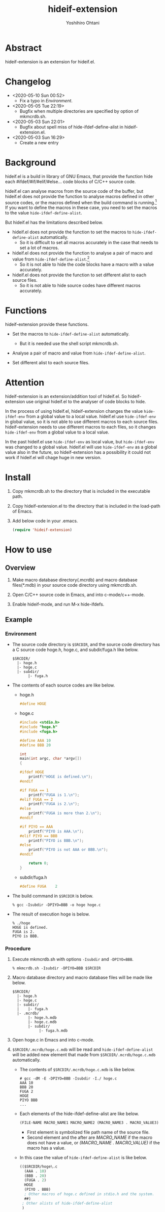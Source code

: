 #+STARTUP: showall
#+TITLE:    hideif-extension
#+AUTHOR:   Yoshihiro Ohtani
#+OPTIONS: ^:{}

* Abstract

hideif-extension is an extension for hideif.el.


* Changelog

- <2020-05-10 Sun 00:52>
  - Fix a typo in [[Environment]].

- <2020-05-05 Tue 22:19>
  - Bugfix when multiple directories are specified by option of mkmcrdb.sh.

- <2020-05-03 Sun 22:01>
  - Bugfix about spell miss of hide-ifdef-define-alist in hideif-extension.el.

- <2020-05-03 Sun 16:29>
  - Create a new entry


* Background

hideif.el is a build in library of GNU Emacs, that provide the function
hide each #ifdef/#if/#elif/#else... code blocks of C/C++ source code.

hideif.el can analyse macros from the source code of the buffer, 
but hideif.el does not provide the function to analyse macros 
defined in other source codes, or the macros defined when 
the build command is running.[fn:1]
If you want to define the macros in these case,
you need to set the macros to the value ~hide-ifdef-define-alist~.

But hideif.el has the limitations described below.

- hideif.el does not provide the function to set the macros to ~hide-ifdef-define-alist~ automatically.
  - So it is difficult to set all macros accurately in the case that needs to set a lot of macros.

- hideif.el does not provide the function to analyse a pair of macro and value from ~hide-ifdef-define-alist~.[fn:2]
  - So it is not able to hide the code blocks have a macro with a value accurately.

- hideif.el does not provide the function to set different alist to each source files.
  - So it is not able to hide source codes have different macros accurately.


* Functions

hideif-extension provide these functions.

- Set the macros to ~hide-ifdef-define-alist~ automatically.
  - But it is needed use the shell script mkmcrdb.sh.

- Analyse a pair of macro and value from ~hide-ifdef-define-alist~.

- Set different alist to each source files.


* Attention

hideif-extension is an extension/addition tool of hideif.el.
So hideif-extension use original hideif.el to the analyser of code blocks to hide.

In the process of using hideif.el, hideif-extension changes 
the value ~hide-ifdef-env~ from a global value to a local value.
hideif.el use ~hide-ifdef-env~ in global value, so it is not able to
 use different macros to each source files.
hideif-extension needs to use different macros to each files, 
so it changes ~hide-ifdef-env~ from a global value to a local value.

In the past hideif.el use ~hide-ifdef-env~ as local value, but ~hide-ifdef-env~ was changed to a global value.
hideif.el will use ~hide-ifdef-env~ as a global value also in the future, 
so hideif-extension has a possibility it could not work if hideif.el will chage huge in new version.


* Install

1. Copy mkmcrdb.sh to the directory that is included in the executable path.

2. Copy hideif-extension.el to the directory that is included in the load-path of Emacs.

3. Add below code in your .emacs.

    #+BEGIN_SRC emacs-lisp
    (require 'hideif-extension)
    #+END_SRC
    

* How to use

** Overview

1. Make macro database directory(.mcrdb) and macro database files(*.mdb) 
   in your source code directory using mkmcrdb.sh.

2. Open C/C++ source code in Emacs, and into c-mode/c++-mode.

3. Enable hideif-mode, and run M-x hide-ifdefs.


** Example

*** Environment

- The source code directory is ~$SRCDIR~, and the source code directory
  has a C source code hoge.h, hoge.c, and subdir/fuga.h like below.

        : $SRCDIR/
        :   |- hoge.h
        :   |- hoge.c
        :   |- subdir/
        :        |- fuga.h
    

- The contents of each source codes are like below.

  - hoge.h

    #+BEGIN_SRC c
    #define HOGE
    #+END_SRC

  - hoge.c

    #+BEGIN_SRC c
    #include <stdio.h>
    #include "hoge.h"
    #include <fuga.h>
    
    #define AAA 10
    #define BBB 20
    
    int
    main(int argc, char *argv[])
    {
    
    #ifdef HOGE
        printf("HOGE is defined.\n");
    #endif
        
    #if FUGA == 1
        printf("FUGA is 1.\n");
    #elif FUGA == 2
        printf("FUGA is 2.\n");
    #else
        printf("FUGA is more than 2.\n");
    #endif  
        
    #if PIYO == AAA
        printf("PIYO is AAA.\n");
    #elif PIYO == BBB
        printf("PIYO is BBB.\n");
    #else
        printf("PIYO is not AAA or BBB.\n");
    #endif
    
        return 0;
    }
    #+END_SRC

  - subdir/fuga.h

    #+BEGIN_SRC c
    #define FUGA    2
    #+END_SRC

- The build command in ~$SRCDIR~ is below.
    
    : % gcc -Isubdir -DPIYO=BBB -o hoge hoge.c

- The result of execution hoge is below.

    : % ./hoge
    : HOGE is defined.
    : FUGA is 2.
    : PIYO is BBB.


*** Procedure

1. Execute mkmcrdb.sh with options ~-Isubdir~ and ~-DPIYO=BBB~.

        : % mkmcrdb.sh -Isubdir -DPIYO=BBB $SRCDIR

2. Macro database directory and macro database files will be made like below.
        
        : $SRCDIR/
        :   |- hoge.h
        :   |- hoge.c
        :   |- subdir/
        :   |    |- fuga.h
        :   |- .mcrdb/
        :        |- hoge.h.mdb
        :        |- hoge.c.mdb
        :        |- subdir/
        :             |- fuga.h.mdb
        
3. Open hoge.c in Emacs and into c-mode.

4. ~$SRCDIR/.mcrdb/hoge.c.mdb~ will be read and ~hide-ifdef-define-alist~ will be
   added new element that made from ~$SRCDIR/.mcrdb/hoge.c.mdb~ automatically.
   - The contents of ~$SRCDIR/.mcrdb/hoge.c.mdb~ is like below.

        : # gcc -dM -E -DPIYO=BBB -Isubdir -I./ hoge.c
        : AAA 10
        : BBB 20
        : FUGA 2
        : HOGE
        : PIYO BBB
        : ...
   
   - Each elements of the hide-ifdef-define-alist are like below.
    
        #+BEGIN_SRC emacs-lisp
        (FILE-NAME MACRO_NAME1 MACRO_NAME2 (MACRO_NAME3 . MACRO_VALUE3)  (MACRO_NAME4 . MACRO_VALUE4) ...)
        #+END_SRC
     
     - First element is symbolized file path name of the source file.
     - Second element and the after are /MACRO_NAME/ if the macro does not have a value, 
       or /(MACRO_NAME . MACRO_VALUE)/ if the macro has a value.
   
   - In this case the value of ~hide-ifdef-define-alist~ is like below.
    
        #+BEGIN_SRC emacs-lisp
        (($SRCDIR/hoge\.c
          (AAA . 10)
          (BBB . 20)
          (FUGA . 2)
          HOGE
          (PIYO . BBB)
          ; Other macros of hoge.c defined in stdio.h and the system.
          ##)
         ; Other alists of hide-ifdef-define-alist
         )
        #+END_SRC

5. Run M-x hide-ifdef-mode and into hide-ifdef-mode.

6. Run M-x hide-ifdefs then hoge.c will be hidden the code blocks disabled like below.
        
    #+BEGIN_SRC c
    #include <stdio.h>
    #include "hoge.h"
    #include <fuga.h>
    
    #define AAA 10
    #define BBB 20
    
    int
    main(int argc, char *argv[])
    {
    
    #ifdef HOGE
        printf("HOGE is defined.\n");
    #endif
        
    #if FUGA == 1...
    #elif FUGA == 2
        printf("FUGA is 2.\n");
    #else...
    #endif  
        
    #if PIYO == AAA...
    #elif PIYO == BBB
        printf("PIYO is BBB.\n");
    #else...
    #endif
    
        return 0;
    }
    #+END_SRC
        
** Others

More details about mkmcrdb.sh, see the help of it.

        : % mkmcrdb.sh -h
        : Make macro database *.mdb for C/C++ source code.
        : 
        : Usage: mkmcrdb.sh [-I include paths] [-D define options] [-t type] [-c compile command] [-m show macro option] directories.
        : 
        :     -I: Include paths. This option can be set multiple separate with ':'.
        :         ex. Set include paths like -I/usr/include -I/usr/local/include.
        :                 -I /usr/include:/usr/local/include
        :     -D: Define options. This option can be set multiple separate with ':'.
        :         ex. Set define options like -DHOGE -DFUGA=1.
        :                 -D HOGE:FUGA=1
        :     -t: Type of source code.
        :         - c: C
        :         - c++: C++
        :         Default value is c.
        :     -c: Compile command.
        :         Default value is below.
        :         - if option -t is c: gcc
        :         - if option -t is c++: g++
        :     -m: Options for compile command to show macro definition.
        :         Default value is "-dM -E"
        :     directories: Directories path that make macro database.
        :                  Macro database directories .mcrdb that include
        :                  macro database files *.mdb, are made in each directories
        :                  these are specified this option.


[fn:1] As far as I researched.

[fn:2] hideif.el can set a pair of the macro and value using the function ~hide-ifdef-define~, 
       and it also can analyse a pair of the macro and value from the source code of the buffer.
